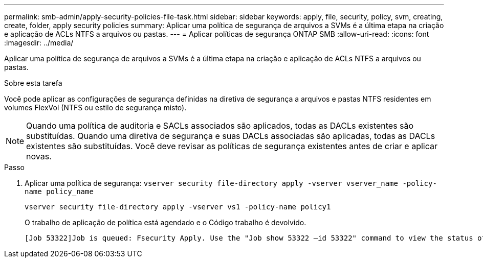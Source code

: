 ---
permalink: smb-admin/apply-security-policies-file-task.html 
sidebar: sidebar 
keywords: apply, file, security, policy, svm, creating, create, folder, apply security policies 
summary: Aplicar uma política de segurança de arquivos a SVMs é a última etapa na criação e aplicação de ACLs NTFS a arquivos ou pastas. 
---
= Aplicar políticas de segurança ONTAP SMB
:allow-uri-read: 
:icons: font
:imagesdir: ../media/


[role="lead"]
Aplicar uma política de segurança de arquivos a SVMs é a última etapa na criação e aplicação de ACLs NTFS a arquivos ou pastas.

.Sobre esta tarefa
Você pode aplicar as configurações de segurança definidas na diretiva de segurança a arquivos e pastas NTFS residentes em volumes FlexVol (NTFS ou estilo de segurança misto).


NOTE: Quando uma política de auditoria e SACLs associados são aplicados, todas as DACLs existentes são substituídas. Quando uma diretiva de segurança e suas DACLs associadas são aplicadas, todas as DACLs existentes são substituídas. Você deve revisar as políticas de segurança existentes antes de criar e aplicar novas.

.Passo
. Aplicar uma política de segurança: `vserver security file-directory apply -vserver vserver_name ‑policy-name policy_name`
+
`vserver security file-directory apply -vserver vs1 -policy-name policy1`

+
O trabalho de aplicação de política está agendado e o Código trabalho é devolvido.

+
[listing]
----
[Job 53322]Job is queued: Fsecurity Apply. Use the "Job show 53322 –id 53322" command to view the status of the operation
----

